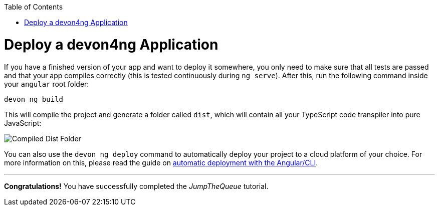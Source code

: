 :toc: macro
toc::[]
:idprefix:
:idseparator: -
ifdef::env-github[]
:tip-caption: :bulb:
:note-caption: :information_source:
:important-caption: :heavy_exclamation_mark:
:caution-caption: :fire:
:warning-caption: :warning:
endif::[]

= Deploy a devon4ng Application

If you have a finished version of your app and want to deploy it somewhere, you only need to make sure that all tests are passed and that your app compiles correctly (this is tested continuously during `ng serve`). After this, run the following command inside your `angular` root folder:

`devon ng build`

This will compile the project and generate a folder called `dist`, which will contain all your TypeScript code transpiler into pure JavaScript:

image::images/devon4ng/6.Deployment/dist_folder.jpg[Compiled Dist Folder]

You can also use the `devon ng deploy` command to automatically deploy your project to a cloud platform of your choice. For more information on this, please read the guide on https://angular.io/guide/deployment#automatic-deployment-with-the-cli[automatic deployment with the Angular/CLI].

'''
*Congratulations!* You have successfully completed the _JumpTheQueue_ tutorial.
